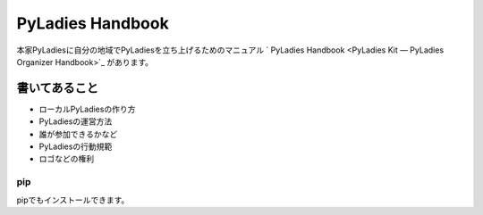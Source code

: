 =======================================
PyLadies Handbook
=======================================

本家PyLadiesに自分の地域でPyLadiesを立ち上げるためのマニュアル ` PyLadies Handbook <PyLadies Kit — PyLadies Organizer Handbook>`_ があります。

.. image:: _static/images/pyladies_handbook_1.png

書いてあること
=======================================

- ローカルPyLadiesの作り方
- PyLadiesの運営方法
- 誰が参加できるかなど
- PyLadiesの行動規範
- ロゴなどの権利

pip
---------

pipでもインストールできます。

.. code-block:: bash
   :linenos:

   $ pip install pyladies
   $ pyladies handbook


